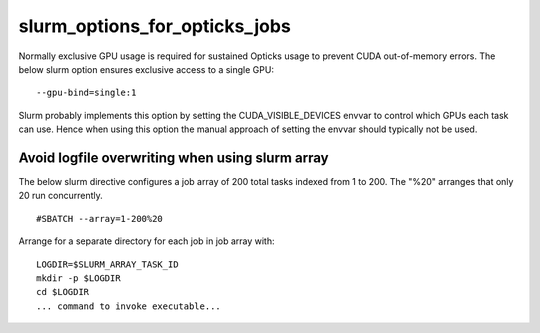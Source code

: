 slurm_options_for_opticks_jobs
===============================

Normally exclusive GPU usage is required for sustained Opticks usage to prevent CUDA out-of-memory errors.
The below slurm option ensures exclusive access to a single GPU::

    --gpu-bind=single:1

Slurm probably implements this option by setting the CUDA_VISIBLE_DEVICES envvar
to control which GPUs each task can use.  Hence when using this option the manual
approach of setting the envvar should typically not be used.



Avoid logfile overwriting when using slurm array
----------------------------------------------------

The below slurm directive configures a job array of 200 total
tasks indexed from 1 to 200.  The "%20" arranges that only 20 run concurrently.

::

    #SBATCH --array=1-200%20


Arrange for a separate directory for each job in job array with::

     LOGDIR=$SLURM_ARRAY_TASK_ID
     mkdir -p $LOGDIR
     cd $LOGDIR
     ... command to invoke executable...




